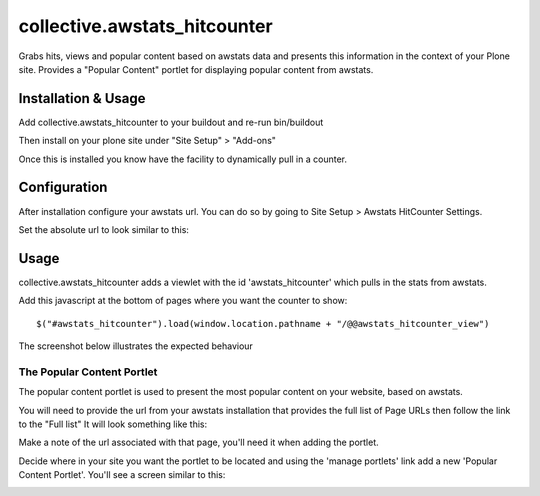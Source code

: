 ==================================
collective.awstats_hitcounter
==================================

Grabs hits, views and popular content based on awstats data and presents
this information in the context of your Plone site.
Provides a "Popular Content" portlet for displaying popular content from
awstats.

Installation & Usage
------------------------

Add collective.awstats_hitcounter to your buildout
and re-run bin/buildout

Then install on your plone site under "Site Setup" > "Add-ons"

Once this is installed you know have the facility to dynamically pull in a counter.

Configuration
---------------------

After installation configure your awstats url.
You can do so by going to Site Setup > Awstats HitCounter Settings.

.. image:: https://raw.githubusercontent.com/collective/collective.awstats_hitcounter/master/sitesettings.png

Set the absolute url to look similar to this:

.. image:: https://raw.githubusercontent.com/collective/collective.awstats_hitcounter/master/configure_url.png
   :width: 800 px

Usage
---------

collective.awstats_hitcounter adds a viewlet with the id 'awstats_hitcounter' which pulls in the stats from awstats.

Add this javascript at the bottom of pages where you want the counter to show::

    $("#awstats_hitcounter").load(window.location.pathname + "/@@awstats_hitcounter_view")

The screenshot below illustrates the expected behaviour

.. image:: https://raw.githubusercontent.com/collective/collective.awstats_hitcounter/master/awstats_hitcounter_screenshot.png
   :width: 800 px

The Popular Content Portlet
````````````````````````````

The popular content portlet is used to present the most popular content
on your website, based on awstats.

You will need to provide the url from your awstats installation that provides the full list of Page URLs then follow the link to the "Full list"
It will look something like this:

.. image:: https://raw.githubusercontent.com/collective/collective.awstats_hitcounter/master/awstats_fulllist_screenshot.png
   :width: 800 px

Make a note of the url associated with that page, you'll need it when adding the portlet.

Decide where in your site you want the portlet to be located and using the 'manage portlets' link add a new 'Popular Content Portlet'. You'll see a screen similar to this:


.. image:: https://raw.githubusercontent.com/collective/collective.awstats_hitcounter/master/configuring_the_portlet.png
   :width: 800 px
